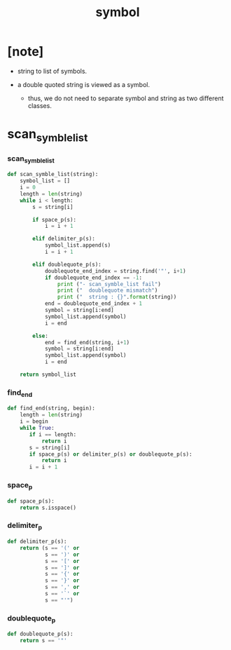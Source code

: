 #+property: tangle symbol.py
#+title: symbol

* [note]

  - string to list of symbols.

  - a double quoted string is viewed as a symbol.

    - thus,
      we do not need to separate symbol and string
      as two different classes.

* scan_symble_list

*** scan_symble_list

    #+begin_src python
    def scan_symble_list(string):
        symbol_list = []
        i = 0
        length = len(string)
        while i < length:
            s = string[i]

            if space_p(s):
                i = i + 1

            elif delimiter_p(s):
                symbol_list.append(s)
                i = i + 1

            elif doublequote_p(s):
                doublequote_end_index = string.find('"', i+1)
                if doublequote_end_index == -1:
                    print ("- scan_symble_list fail")
                    print ("  doublequote mismatch")
                    print ("  string : {}".format(string))
                end = doublequote_end_index + 1
                symbol = string[i:end]
                symbol_list.append(symbol)
                i = end

            else:
                end = find_end(string, i+1)
                symbol = string[i:end]
                symbol_list.append(symbol)
                i = end

        return symbol_list
    #+end_src

*** find_end

    #+begin_src python
    def find_end(string, begin):
        length = len(string)
        i = begin
        while True:
           if i == length:
               return i
           s = string[i]
           if space_p(s) or delimiter_p(s) or doublequote_p(s):
               return i
           i = i + 1
    #+end_src

*** space_p

    #+begin_src python
    def space_p(s):
        return s.isspace()
    #+end_src

*** delimiter_p

    #+begin_src python
    def delimiter_p(s):
        return (s == '(' or
                s == ')' or
                s == '[' or
                s == ']' or
                s == '{' or
                s == '}' or
                s == ',' or
                s == '`' or
                s == "'")
    #+end_src

*** doublequote_p

    #+begin_src python
    def doublequote_p(s):
        return s == '"'
    #+end_src
